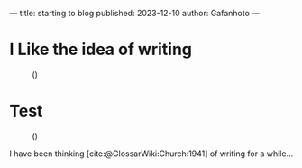 ---
title: starting to blog
published: 2023-12-10
author: Gafanhoto
---
#+BIBLIOGRAPHY: ../../../bib/global.bib

* I Like the idea of writing
#+caption: ()
#+attr_html: :width 240px
[[./images/ditheredDarkFace.png]]

* Test
#+caption: ()
#+attr_html: :width 240px
[[./images/butterfly2.svg]]

I have been thinking [cite:@GlossarWiki:Church:1941] of writing for a while...
